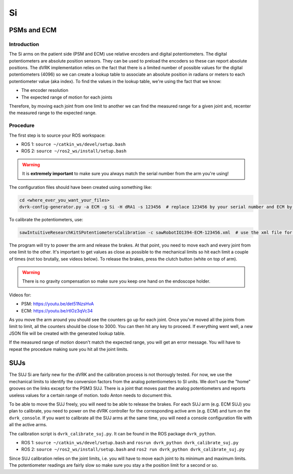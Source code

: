 Si
##

PSMs and ECM
************

Introduction
============

The Si arms on the patient side (PSM and ECM) use relative encoders
and digital potentiometers.  The digital potentiometers are absolute
position sensors.  They can be used to preload the encoders so these
can report absolute positions.  The dVRK implementation relies on the
fact that there is a limited number of possible values for the digital
potentiometers (4096) so we can create a lookup table to associate an
absolute position in radians or meters to each potentiometer value
(aka index).  To find the values in the lookup table, we're using the
fact that we know:

* The encoder resolution
* The expected range of motion for each joints

Therefore, by moving each joint from one limit to another we can find
the measured range for a given joint and, recenter the measured range
to the expected range.

Procedure
=========

The first step is to source your ROS workspace:

* ROS 1: ``source ~/catkin_ws/devel/setup.bash``
* ROS 2: ``source ~/ros2_ws/install/setup.bash``

.. warning::
   It is **extremely important** to make sure you always match the serial number from the arm you're using!

The configuration files should have been created using something like:

.. code-block:: bash

   cd <where_ever_you_want_your_files>
   dvrk-config-generator.py -a ECM -g Si -H dRA1 -s 123456  # replace 123456 by your serial number and ECM by PSM1, PSM2 or PSM3 if needed

To calibrate the potentiometers, use:

.. code-block:: bash

   sawIntuitiveResearchKitSPotentiometersCalibration -c sawRobotIO1394-ECM-123456.xml  # use the xml file for your arm!

The program will try to power the arm and release the brakes.  At that
point, you need to move each and every joint from one limit to the
other.  It's important to get values as close as possible to the
mechanical limits so hit each limit a couple of times (not too
brutally, see videos below).  To release the brakes, press the clutch
button (white on top of arm).

.. warning::
   There is no gravity compensation so make sure you keep one hand on the endoscope holder.

Videos for:

* PSM: https://youtu.be/det51NzsHvA
* ECM: https://youtu.be/rtlOz3qVc34

As you move the arm around you should see the counters go up for each
joint.  Once you've moved all the joints from limit to limit, all the
counters should be close to 3000. You can then hit any key to
proceed. If everything went well, a new JSON file will be created with
the generated lookup table.

If the measured range of motion doesn't match the expected range, you
will get an error message. You will have to repeat the procedure
making sure you hit all the joint limits.


SUJs
****

The SUJ Si are fairly new for the dVRK and the calibration process is
not thorougly tested. For now, we use the mechanical limits to
identify the conversion factors from the analog potentiometers to SI
units. We don't use the "home" grooves on the links except for the
PSM3 SUJ. There is a joint that moves past the analog potentiometers
and reports useless values for a certain range of motion. todo Anton needs
to document this.

To be able to move the SUJ freely, you will need to be able to release
the brakes. For each SUJ arm (e.g. ECM SUJ) you plan to calibrate, you
need to power on the dVRK controller for the corresponding active arm
(e.g. ECM) and turn on the ``dvrk_console``.  If you want to calibrate
all the SUJ arms at the same time, you will need a console
configuration file with all the active arms.

The calibration script is ``dvrk_calibrate_suj.py``.  It can be found
in the ROS package ``dvrk_python``.

* ROS 1: ``source ~/catkin_ws/devel/setup.bash`` and ``rosrun dvrk_python dvrk_calibrate_suj.py``
* ROS 2: ``source ~/ros2_ws/install/setup.bash`` and ``ros2 run dvrk_python dvrk_calibrate_suj.py``

Since SUJ calibration relies on the joint limits, i.e. you will have
to move each joint to its minimum and maximum limits.  The
potentiometer readings are fairly slow so make sure you stay a the
position limit for a second or so.
